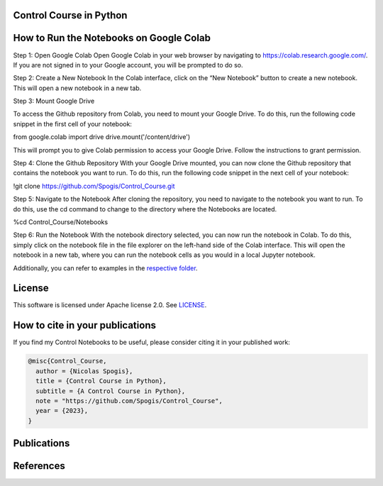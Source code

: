 Control Course in Python
=======

.. image:: assets/logo.png

How to Run the Notebooks on Google Colab
========

Step 1: Open Google Colab
Open Google Colab in your web browser by navigating to https://colab.research.google.com/. 
If you are not signed in to your Google account, you will be prompted to do so.

Step 2: Create a New Notebook 
In the Colab interface, click on the “New Notebook” button to create a new notebook. This will open a new notebook in a new tab.

Step 3: Mount Google Drive

To access the Github repository from Colab, you need to mount your Google Drive. 
To do this, run the following code snippet in the first cell of your notebook:

from google.colab import drive
drive.mount('/content/drive')

This will prompt you to give Colab permission to access your Google Drive. Follow the instructions to grant permission.

Step 4: Clone the Github Repository
With your Google Drive mounted, you can now clone the Github repository that contains the notebook you want to run. 
To do this, run the following code snippet in the next cell of your notebook:

!git clone https://github.com/Spogis/Control_Course.git

Step 5: Navigate to the Notebook
After cloning the repository, you need to navigate to the notebook you want to run. 
To do this, use the cd command to change to the directory where the Notebooks are located. 

%cd Control_Course/Notebooks

Step 6: Run the Notebook
With the notebook directory selected, you can now run the notebook in Colab. To do this, simply click on the notebook file in the file explorer on the left-hand side of the Colab interface. 
This will open the notebook in a new tab, where you can run the notebook cells as you would in a local Jupyter notebook.


Additionally, you can refer to examples in the `respective folder <Notebooks/>`_.


License
=======

This software is licensed under Apache license 2.0. See `LICENSE <LICENSE>`_.


How to cite in your publications
========================================

If you find my Control Notebooks to be useful, please consider citing it in your published work:

.. code-block:: python

    @misc{Control_Course,
      author = {Nicolas Spogis},
      title = {Control Course in Python},
      subtitle = {A Control Course in Python},
      note = "https://github.com/Spogis/Control_Course",
      year = {2023},
    }


Publications
============


References
==========



